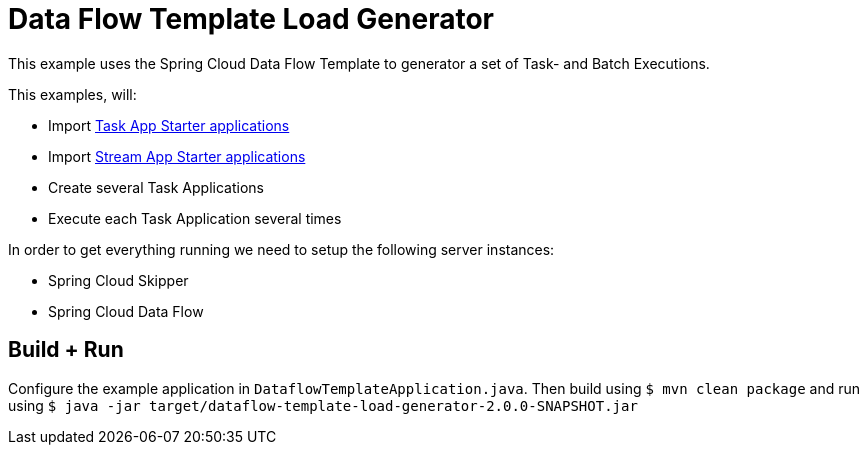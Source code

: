 = Data Flow Template Load Generator

This example uses the Spring Cloud Data Flow Template to generator a set of Task- and Batch Executions.

This examples, will:

- Import https://cloud.spring.io/spring-cloud-task-app-starters/[Task App Starter applications]
- Import https://cloud.spring.io/spring-cloud-stream-app-starters/[Stream App Starter applications]
- Create several Task Applications
- Execute each Task Application several times

In order to get everything running we need to setup the following server instances:

* Spring Cloud Skipper
* Spring Cloud Data Flow

== Build + Run

Configure the example application in `DataflowTemplateApplication.java`. Then build
using `$ mvn clean package` and run using
`$ java -jar target/dataflow-template-load-generator-2.0.0-SNAPSHOT.jar`

